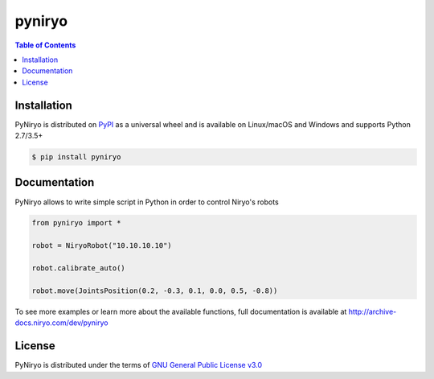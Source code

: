 pyniryo
=========

.. contents:: **Table of Contents**
    :backlinks: none

Installation
------------

PyNiryo is distributed on `PyPI <https://pypi.org>`_ as a universal
wheel and is available on Linux/macOS and Windows and supports
Python 2.7/3.5+

.. code-block:: bash

    $ pip install pyniryo

Documentation
-----------------

PyNiryo allows to write simple script in Python in order to control Niryo's robots

.. code-block:: python

    from pyniryo import *

    robot = NiryoRobot("10.10.10.10")

    robot.calibrate_auto()

    robot.move(JointsPosition(0.2, -0.3, 0.1, 0.0, 0.5, -0.8))

To see more examples or learn more about the available functions,
full documentation is available at http://archive-docs.niryo.com/dev/pyniryo


License
-------

PyNiryo is distributed under the terms of
`GNU General Public License v3.0 <https://choosealicense.com/licenses/gpl-3.0>`_
